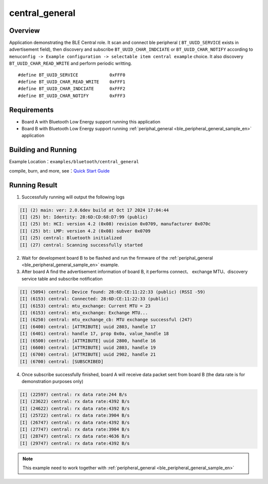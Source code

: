 .. _ble_central_general_sample_en:

central_general
#################

Overview
********

Application demonstrating the BLE Central role. It scan and connect ble peripheral ( ``BT_UUID_SERVICE`` exists in advertisement field), then discovery and 
subscribe ``BT_UUID_CHAR_INDCIATE`` or ``BT_UUID_CHAR_NOTIFY`` according to ``menuconfig -> Example configuration -> selectable item central example`` choice. It also discovery ``BT_UUID_CHAR_READ_WRITE`` and perform periodic writting.

::

    #define BT_UUID_SERVICE            0xFFF0
    #define BT_UUID_CHAR_READ_WRITE    0xFFF1
    #define BT_UUID_CHAR_INDCIATE      0xFFF2
    #define BT_UUID_CHAR_NOTIFY        0xFFF3

Requirements
************

* Board A with Bluetooth Low Energy support running this application
* Board B with Bluetooth Low Energy support running  :ref:`periphal_general <ble_peripheral_general_sample_en>` application

Building and Running
********************

Example Location：``examples/bluetooth/central_general``

compile, burn, and more, see：`Quick Start Guide <https://doc.winnermicro.net/w800/en/latest/get_started/index.html>`_


Running Result
**************

1. Successfully running will output the following logs

.. code-block:: console

	[I] (2) main: ver: 2.0.6dev build at Oct 17 2024 17:04:44
	[I] (25) bt: Identity: 28:6D:CD:68:D7:99 (public)
	[I] (25) bt: HCI: version 4.2 (0x08) revision 0x0709, manufacturer 0x070c
	[I] (25) bt: LMP: version 4.2 (0x08) subver 0x0709
	[I] (25) central: Bluetooth initialized
	[I] (27) central: Scanning successfully started 

2. Wait for development board B to be flashed and run the firmware of the :ref:`periphal_general <ble_peripheral_general_sample_en>` example.


3. After board A find the advertisement information of board B, it performs connect、 exchange MTU、discovery service table and subscribe notification

.. code-block:: console

	[I] (5094) central: Device found: 28:6D:CE:11:22:33 (public) (RSSI -59)
	[I] (6153) central: Connected: 28:6D:CE:11:22:33 (public)
	[I] (6153) central: mtu_exchange: Current MTU = 23
	[I] (6153) central: mtu_exchange: Exchange MTU...
	[I] (6250) central: mtu_exchange_cb: MTU exchange successful (247)
	[I] (6400) central: [ATTRIBUTE] uuid 2803, handle 17
	[I] (6401) central: handle 17, prop 0x0a, value_handle 18 
	[I] (6500) central: [ATTRIBUTE] uuid 2800, handle 16
	[I] (6600) central: [ATTRIBUTE] uuid 2803, handle 19
	[I] (6700) central: [ATTRIBUTE] uuid 2902, handle 21
	[I] (6700) central: [SUBSCRIBED]

4. Once subscribe successfully finished, board A will receive data packet sent from board B (the data rate is for demonstration purposes only)

.. code-block:: console

	[I] (22597) central: rx data rate:244 B/s
	[I] (23622) central: rx data rate:4392 B/s
	[I] (24622) central: rx data rate:4392 B/s
	[I] (25722) central: rx data rate:3904 B/s
	[I] (26747) central: rx data rate:4392 B/s
	[I] (27747) central: rx data rate:3904 B/s
	[I] (28747) central: rx data rate:4636 B/s
	[I] (29747) central: rx data rate:4392 B/s

.. note::

   This example need to work together with :ref:`peripheral_general <ble_peripheral_general_sample_en>` 
